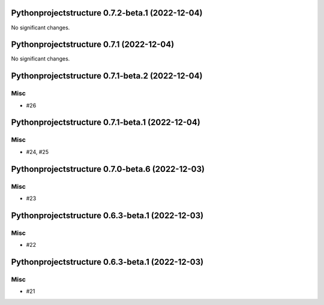 Pythonprojectstructure 0.7.2-beta.1 (2022-12-04)
================================================

No significant changes.


Pythonprojectstructure 0.7.1 (2022-12-04)
=========================================

No significant changes.


Pythonprojectstructure 0.7.1-beta.2 (2022-12-04)
================================================

Misc
----

- #26


Pythonprojectstructure 0.7.1-beta.1 (2022-12-04)
================================================

Misc
----

- #24, #25


Pythonprojectstructure 0.7.0-beta.6 (2022-12-03)
================================================

Misc
----

- #23


Pythonprojectstructure 0.6.3-beta.1 (2022-12-03)
================================================

Misc
----

- #22


Pythonprojectstructure 0.6.3-beta.1 (2022-12-03)
================================================

Misc
----

- #21
